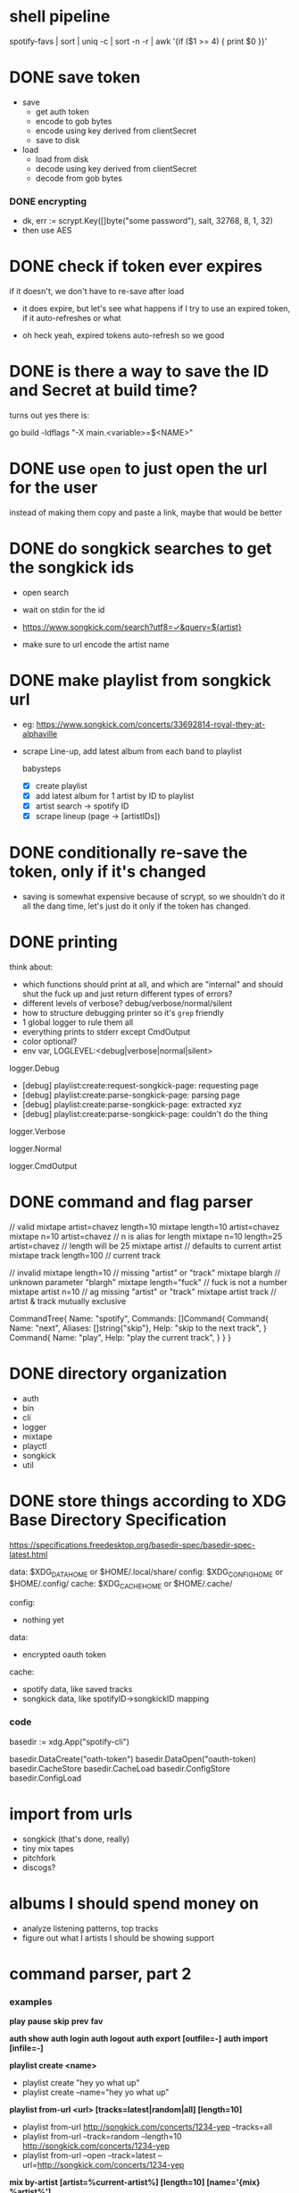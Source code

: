 * shell pipeline
spotify-favs | sort | uniq -c | sort -n -r | awk '{if ($1 >= 4) { print $0 }}'

* DONE save token
CLOSED: [2018-07-07 Sat 11:27]
- save
  - get auth token
  - encode to gob bytes
  - encode using key derived from clientSecret
  - save to disk

- load
  - load from disk
  - decode using key derived from clientSecret
  - decode from gob bytes

*** DONE encrypting
CLOSED: [2018-07-07 Sat 11:27]
- dk, err := scrypt.Key([]byte("some password"), salt, 32768, 8, 1, 32)
- then use AES

* DONE check if token *ever* expires
CLOSED: [2018-07-07 Sat 13:07]
if it doesn't, we don't have to re-save after load

- it does expire, but let's see what happens if I try to use an expired
  token, if it auto-refreshes or what

- oh heck yeah, expired tokens auto-refresh so we good

* DONE is there a way to save the ID and Secret at build time?
CLOSED: [2018-07-07 Sat 12:53]
turns out yes there is:

go build -ldflags "-X main.<variable>=$<NAME>"

* DONE use ~open~ to just open the url for the user
instead of making them copy and paste a link, maybe that would be better

* DONE do songkick searches to get the songkick ids
- open search
- wait on stdin for the id
- https://www.songkick.com/search?utf8=✓&query=${artist}

- make sure to url encode the artist name

* DONE make playlist from songkick url
- eg: https://www.songkick.com/concerts/33692814-royal-they-at-alphaville
- scrape Line-up, add latest album from each band to playlist

  babysteps
  - [X] create playlist
  - [X] add latest album for 1 artist by ID to playlist
  - [X] artist search -> spotify ID
  - [X] scrape lineup (page -> [artistIDs])

* DONE conditionally re-save the token, only if it's changed
- saving is somewhat expensive because of scrypt, so we shouldn't do it all the dang time, let's just do it only if the token has changed.

* DONE printing
think about:

- which functions should print at all, and which are "internal" and should shut the fuck up and just return different types of errors?
- different levels of verbose? debug/verbose/normal/silent
- how to structure debugging printer so it's ~grep~ friendly
- 1 global logger to rule them all
- everything prints to stderr except CmdOutput
- color optional?
- env var, LOGLEVEL:<debug|verbose|normal|silent>

logger.Debug

- [debug] playlist:create:request-songkick-page: requesting page
- [debug] playlist:create:parse-songkick-page: parsing page
- [debug] playlist:create:parse-songkick-page: extracted xyz
- [debug] playlist:create:parse-songkick-page: couldn't do the thing

logger.Verbose

logger.Normal

logger.CmdOutput

* DONE command and flag parser

// valid
mixtape artist=chavez length=10
mixtape length=10 artist=chavez
mixtape n=10 artist=chavez           // n is alias for length
mixtape n=10 length=25 artist=chavez // length will be 25
mixtape artist                       // defaults to current artist
mixtape track length=100             // current track

// invalid
mixtape length=10     // missing "artist" or "track"
mixtape blargh        // unknown parameter "blargh"
mixtape length="fuck" // fuck is not a number
mixtape artist n=10   // ag missing "artist" or "track"
mixtape artist track  // artist & track mutually exclusive


CommandTree{
    Name: "spotify",
    Commands: []Command{
        Command{
          Name:    "next",
          Aliases: []string{"skip"},
          Help:    "skip to the next track",
        }
        Command{
          Name:    "play",
          Help:    "play the current track",
        }
    }
}

* DONE directory organization

- auth
- bin
- cli
- logger
- mixtape
- playctl
- songkick
- util

* DONE store things according to XDG Base Directory Specification
https://specifications.freedesktop.org/basedir-spec/basedir-spec-latest.html

data: $XDG_DATA_HOME or $HOME/.local/share/
config: $XDG_CONFIG_HOME or $HOME/.config/
cache: $XDG_CACHE_HOME or $HOME/.cache/


config:
- nothing yet

data:
- encrypted oauth token

cache:
- spotify data, like saved tracks
- songkick data, like spotifyID->songkickID mapping


*** code

basedir := xdg.App("spotify-cli")

basedir.DataCreate("oath-token")
basedir.DataOpen("oauth-token)
basedir.CacheStore
basedir.CacheLoad
basedir.ConfigStore
basedir.ConfigLoad

* import from urls

- songkick (that's done, really)
- tiny mix tapes
- pitchfork
- discogs?

* albums I should spend money on

- analyze listening patterns, top tracks
- figure out what I artists I should be showing support

* command parser, part 2
*** examples
*play*
*pause*
*skip*
*prev*
*fav*

*auth show*
*auth login*
*auth logout*
*auth export [outfile=-]*
*auth import [infile=-]*

*playlist create <name>*
- playlist create "hey yo what up"
- playlist create --name="hey yo what up"

*playlist from-url <url> [tracks=latest|random|all] [length=10]*
- playlist from-url http://songkick.com/concerts/1234-yep --tracks=all
- playlist from-url --track=random --length=10 http://songkick.com/concerts/1234-yep
- playlist from-url --open --track=latest --url=http://songkick.com/concerts/1234-yep

*mix by-artist [artist=%current-artist%] [length=10] [name='{mix} %artist%']*
- mixtape by-artist ~# use defaults~
- mixtape by-artist chavez  ~# name is 1st positional argument~
- mixtape by-artist chavez 10 "dem chavez songs" ~# all positional~
- mixtape by-artist --length=10 chavez
- mixtape by-artist --length=10 --artist=chavez
- mixtape by-artist --length=10 --artist=chavez --name="lol cool"
- mixtape by-artist --length=3

*mix by-track [id=%current-track-id%] [length=10] [name='{mixtape} %artist% - %track%']*
- mixtape by-track --length=100
- mixtape by-track --id=a2da3f

*** parsing
- pull out args

[mixtape, by-artist, chavez, 10, "dem chavez songs"]



* discogs + labels

- use the [[https://www.discogs.com/developers/#page:database,header:database-all-label-releases][discogs API]] to look up labels
- create a playlist of all albums released by that label




* command line smoke tester
cmd.Lint(t)


- check examples
  - does it parse?
  - if there are parameters, there should be examples
  - is there an example for each parameter?
- check documentation
- check for unreachable cmds
* thinking about interfaces

cli is but one interface, another could be web server
determine what is part of the interface, and what is business logic

e.g.


interface: cmd.MixtapeFromArtist(artistID string)
- can & should print output
- can exit execution, call fatal
- should handle errors

logic: mixtape.FromArtist(artistID spotify.ID) (playlist spotify.ID, err error)
- should not print output
  - exception: debugging
- should not panic
  - exception: programmer error, e.g. preconditions fail
